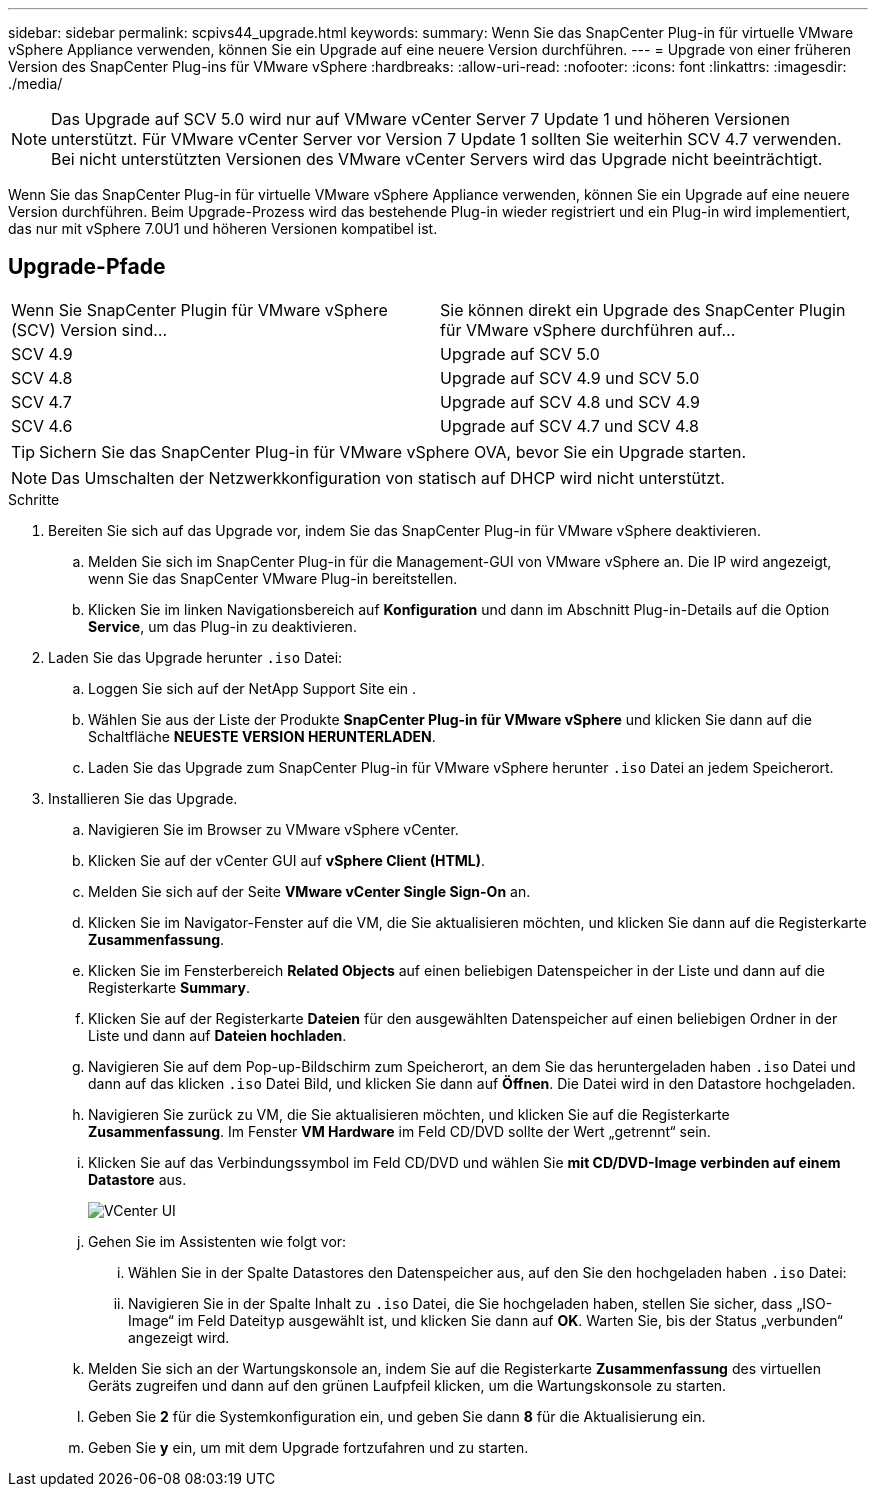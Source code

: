 ---
sidebar: sidebar 
permalink: scpivs44_upgrade.html 
keywords:  
summary: Wenn Sie das SnapCenter Plug-in für virtuelle VMware vSphere Appliance verwenden, können Sie ein Upgrade auf eine neuere Version durchführen. 
---
= Upgrade von einer früheren Version des SnapCenter Plug-ins für VMware vSphere
:hardbreaks:
:allow-uri-read: 
:nofooter: 
:icons: font
:linkattrs: 
:imagesdir: ./media/



NOTE: Das Upgrade auf SCV 5.0 wird nur auf VMware vCenter Server 7 Update 1 und höheren Versionen unterstützt. Für VMware vCenter Server vor Version 7 Update 1 sollten Sie weiterhin SCV 4.7 verwenden. Bei nicht unterstützten Versionen des VMware vCenter Servers wird das Upgrade nicht beeinträchtigt.

Wenn Sie das SnapCenter Plug-in für virtuelle VMware vSphere Appliance verwenden, können Sie ein Upgrade auf eine neuere Version durchführen. Beim Upgrade-Prozess wird das bestehende Plug-in wieder registriert und ein Plug-in wird implementiert, das nur mit vSphere 7.0U1 und höheren Versionen kompatibel ist.



== Upgrade-Pfade

|===


| Wenn Sie SnapCenter Plugin für VMware vSphere (SCV) Version sind... | Sie können direkt ein Upgrade des SnapCenter Plugin für VMware vSphere durchführen auf... 


| SCV 4.9 | Upgrade auf SCV 5.0 


| SCV 4.8 | Upgrade auf SCV 4.9 und SCV 5.0 


| SCV 4.7 | Upgrade auf SCV 4.8 und SCV 4.9 


| SCV 4.6 | Upgrade auf SCV 4.7 und SCV 4.8 
|===

TIP: Sichern Sie das SnapCenter Plug-in für VMware vSphere OVA, bevor Sie ein Upgrade starten.


NOTE: Das Umschalten der Netzwerkkonfiguration von statisch auf DHCP wird nicht unterstützt.

.Schritte
. Bereiten Sie sich auf das Upgrade vor, indem Sie das SnapCenter Plug-in für VMware vSphere deaktivieren.
+
.. Melden Sie sich im SnapCenter Plug-in für die Management-GUI von VMware vSphere an. Die IP wird angezeigt, wenn Sie das SnapCenter VMware Plug-in bereitstellen.
.. Klicken Sie im linken Navigationsbereich auf *Konfiguration* und dann im Abschnitt Plug-in-Details auf die Option *Service*, um das Plug-in zu deaktivieren.


. Laden Sie das Upgrade herunter `.iso` Datei:
+
.. Loggen Sie sich auf der NetApp Support Site ein .
.. Wählen Sie aus der Liste der Produkte *SnapCenter Plug-in für VMware vSphere* und klicken Sie dann auf die Schaltfläche *NEUESTE VERSION HERUNTERLADEN*.
.. Laden Sie das Upgrade zum SnapCenter Plug-in für VMware vSphere herunter `.iso` Datei an jedem Speicherort.


. Installieren Sie das Upgrade.
+
.. Navigieren Sie im Browser zu VMware vSphere vCenter.
.. Klicken Sie auf der vCenter GUI auf *vSphere Client (HTML)*.
.. Melden Sie sich auf der Seite *VMware vCenter Single Sign-On* an.
.. Klicken Sie im Navigator-Fenster auf die VM, die Sie aktualisieren möchten, und klicken Sie dann auf die Registerkarte *Zusammenfassung*.
.. Klicken Sie im Fensterbereich *Related Objects* auf einen beliebigen Datenspeicher in der Liste und dann auf die Registerkarte *Summary*.
.. Klicken Sie auf der Registerkarte *Dateien* für den ausgewählten Datenspeicher auf einen beliebigen Ordner in der Liste und dann auf *Dateien hochladen*.
.. Navigieren Sie auf dem Pop-up-Bildschirm zum Speicherort, an dem Sie das heruntergeladen haben `.iso` Datei und dann auf das klicken `.iso` Datei Bild, und klicken Sie dann auf *Öffnen*. Die Datei wird in den Datastore hochgeladen.
.. Navigieren Sie zurück zu VM, die Sie aktualisieren möchten, und klicken Sie auf die Registerkarte *Zusammenfassung*. Im Fenster *VM Hardware* im Feld CD/DVD sollte der Wert „getrennt“ sein.
.. Klicken Sie auf das Verbindungssymbol im Feld CD/DVD und wählen Sie *mit CD/DVD-Image verbinden auf einem Datastore* aus.
+
image:scpivs44_image42.png["VCenter UI"]

.. Gehen Sie im Assistenten wie folgt vor:
+
... Wählen Sie in der Spalte Datastores den Datenspeicher aus, auf den Sie den hochgeladen haben `.iso` Datei:
... Navigieren Sie in der Spalte Inhalt zu `.iso` Datei, die Sie hochgeladen haben, stellen Sie sicher, dass „ISO-Image“ im Feld Dateityp ausgewählt ist, und klicken Sie dann auf *OK*. Warten Sie, bis der Status „verbunden“ angezeigt wird.


.. Melden Sie sich an der Wartungskonsole an, indem Sie auf die Registerkarte *Zusammenfassung* des virtuellen Geräts zugreifen und dann auf den grünen Laufpfeil klicken, um die Wartungskonsole zu starten.
.. Geben Sie *2* für die Systemkonfiguration ein, und geben Sie dann *8* für die Aktualisierung ein.
.. Geben Sie *y* ein, um mit dem Upgrade fortzufahren und zu starten.



